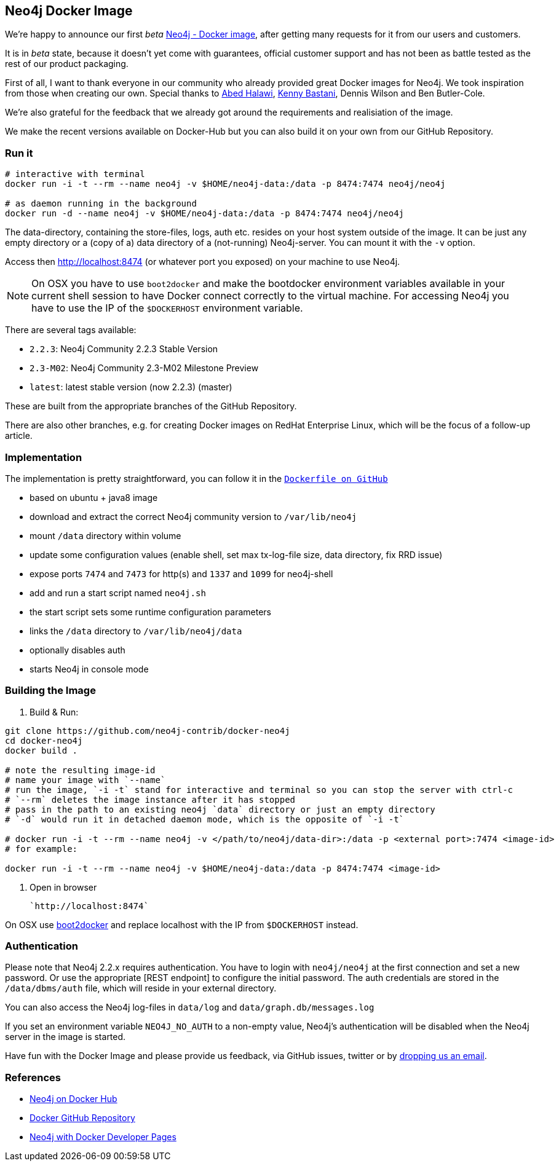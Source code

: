== Neo4j Docker Image

We're happy to announce our first _beta_ https://hub.docker.com/u/neo4j/neo4j[Neo4j - Docker image], after getting many requests for it from our users and customers.

It is in _beta_ state, because it doesn't yet come with guarantees, official customer support and has not been as battle tested as the rest of our product packaging.

First of all, I want to thank everyone in our community who already provided great Docker images for Neo4j. 
We took inspiration from those when creating our own.
Special thanks to http://twitter.com/mulkave[Abed Halawi], http://twitter.com/kennybastani[Kenny Bastani], Dennis Wilson and Ben Butler-Cole.

We're also grateful for the feedback that we already got around the requirements and realisiation of the image.

We make the recent versions available on Docker-Hub but you can also build it on your own from our GitHub Repository.

=== Run it

----
# interactive with terminal
docker run -i -t --rm --name neo4j -v $HOME/neo4j-data:/data -p 8474:7474 neo4j/neo4j

# as daemon running in the background
docker run -d --name neo4j -v $HOME/neo4j-data:/data -p 8474:7474 neo4j/neo4j
----

The data-directory, containing the store-files, logs, auth etc. resides on your host system outside of the image.
It can be just any empty directory or a (copy of a) data directory of a (not-running) Neo4j-server. 
You can mount it with the `-v` option.

Access then http://localhost:8474 (or whatever port you exposed) on your machine to use Neo4j.

[NOTE]
On OSX you have to use `boot2docker` and make the bootdocker environment variables available in your current shell session to have Docker connect correctly to the virtual machine.
For accessing Neo4j you have to use the IP of the `$DOCKERHOST` environment variable.

There are several tags available:

* `2.2.3`: Neo4j Community 2.2.3 Stable Version
* `2.3-M02`: Neo4j Community 2.3-M02 Milestone Preview
* `latest`:  latest stable version (now 2.2.3) (master)

These are built from the appropriate branches of the GitHub Repository.

There are also other branches, e.g. for creating Docker images on RedHat Enterprise Linux, which will be the focus of a follow-up article.

=== Implementation

The implementation is pretty straightforward, you can follow it in the https://github.com/neo4j-contrib/docker-neo4j/blob/master/Dockerfile[`Dockerfile on GitHub`]

* based on ubuntu + java8 image
* download and extract the correct Neo4j community version to `/var/lib/neo4j`
* mount `/data` directory within volume
* update some configuration values (enable shell, set max tx-log-file size, data directory, fix RRD issue) 
* expose ports `7474` and `7473` for http(s) and `1337` and `1099` for neo4j-shell
* add and run a start script named `neo4j.sh` 
* the start script sets some runtime configuration parameters
* links the `/data` directory to `/var/lib/neo4j/data`
* optionally disables auth
* starts Neo4j in console mode

=== Building the Image

1. Build & Run:

```
git clone https://github.com/neo4j-contrib/docker-neo4j
cd docker-neo4j
docker build .

# note the resulting image-id
# name your image with `--name`
# run the image, `-i -t` stand for interactive and terminal so you can stop the server with ctrl-c
# `--rm` deletes the image instance after it has stopped
# pass in the path to an existing neo4j `data` directory or just an empty directory
# `-d` would run it in detached daemon mode, which is the opposite of `-i -t`

# docker run -i -t --rm --name neo4j -v </path/to/neo4j/data-dir>:/data -p <external port>:7474 <image-id>
# for example:

docker run -i -t --rm --name neo4j -v $HOME/neo4j-data:/data -p 8474:7474 <image-id>
```

2. Open in browser

     `http://localhost:8474` 

On OSX use http://boot2docker.io/[boot2docker] and replace localhost with the IP from `$DOCKERHOST` instead.

=== Authentication

Please note that Neo4j 2.2.x requires authentication.
You have to login with `neo4j/neo4j` at the first connection and set a new password.
Or use the appropriate [REST endpoint] to configure the initial password.
The auth credentials are stored in the `/data/dbms/auth` file, which will reside in your external directory.

You can also access the Neo4j log-files in `data/log` and `data/graph.db/messages.log`

If you set an environment variable `NEO4J_NO_AUTH` to a non-empty value, Neo4j's authentication will be disabled when the Neo4j server in the image is started.

Have fun with the Docker Image and please provide us feedback, via GitHub issues, twitter or by mailto:feedback@neotechnology.com[dropping us an email].

=== References

* https://hub.docker.com/u/neo4j/neo4j[Neo4j on Docker Hub]
* https://github.com/neo4j-contrib/docker-neo4j[Docker GitHub Repository]
* http://neo4j.com/developer/docker[Neo4j with Docker Developer Pages]
